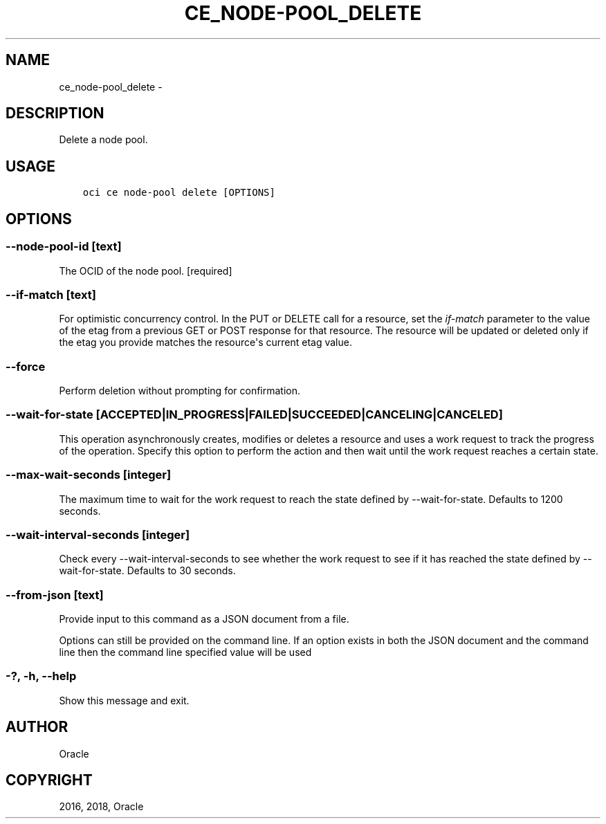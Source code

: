 .\" Man page generated from reStructuredText.
.
.TH "CE_NODE-POOL_DELETE" "1" "Jul 26, 2018" "2.4.29" "OCI CLI Command Reference"
.SH NAME
ce_node-pool_delete \- 
.
.nr rst2man-indent-level 0
.
.de1 rstReportMargin
\\$1 \\n[an-margin]
level \\n[rst2man-indent-level]
level margin: \\n[rst2man-indent\\n[rst2man-indent-level]]
-
\\n[rst2man-indent0]
\\n[rst2man-indent1]
\\n[rst2man-indent2]
..
.de1 INDENT
.\" .rstReportMargin pre:
. RS \\$1
. nr rst2man-indent\\n[rst2man-indent-level] \\n[an-margin]
. nr rst2man-indent-level +1
.\" .rstReportMargin post:
..
.de UNINDENT
. RE
.\" indent \\n[an-margin]
.\" old: \\n[rst2man-indent\\n[rst2man-indent-level]]
.nr rst2man-indent-level -1
.\" new: \\n[rst2man-indent\\n[rst2man-indent-level]]
.in \\n[rst2man-indent\\n[rst2man-indent-level]]u
..
.SH DESCRIPTION
.sp
Delete a node pool.
.SH USAGE
.INDENT 0.0
.INDENT 3.5
.sp
.nf
.ft C
oci ce node\-pool delete [OPTIONS]
.ft P
.fi
.UNINDENT
.UNINDENT
.SH OPTIONS
.SS \-\-node\-pool\-id [text]
.sp
The OCID of the node pool. [required]
.SS \-\-if\-match [text]
.sp
For optimistic concurrency control. In the PUT or DELETE call for a resource, set the \fIif\-match\fP parameter to the value of the etag from a previous GET or POST response for that resource.  The resource will be updated or deleted only if the etag you provide matches the resource\(aqs current etag value.
.SS \-\-force
.sp
Perform deletion without prompting for confirmation.
.SS \-\-wait\-for\-state [ACCEPTED|IN_PROGRESS|FAILED|SUCCEEDED|CANCELING|CANCELED]
.sp
This operation asynchronously creates, modifies or deletes a resource and uses a work request to track the progress of the operation. Specify this option to perform the action and then wait until the work request reaches a certain state.
.SS \-\-max\-wait\-seconds [integer]
.sp
The maximum time to wait for the work request to reach the state defined by \-\-wait\-for\-state. Defaults to 1200 seconds.
.SS \-\-wait\-interval\-seconds [integer]
.sp
Check every \-\-wait\-interval\-seconds to see whether the work request to see if it has reached the state defined by \-\-wait\-for\-state. Defaults to 30 seconds.
.SS \-\-from\-json [text]
.sp
Provide input to this command as a JSON document from a file.
.sp
Options can still be provided on the command line. If an option exists in both the JSON document and the command line then the command line specified value will be used
.SS \-?, \-h, \-\-help
.sp
Show this message and exit.
.SH AUTHOR
Oracle
.SH COPYRIGHT
2016, 2018, Oracle
.\" Generated by docutils manpage writer.
.
